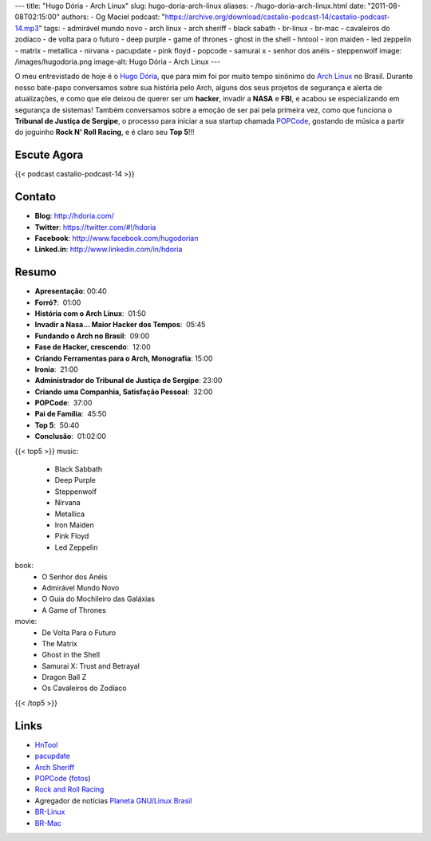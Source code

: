 ---
title: "Hugo Dória - Arch Linux"
slug: hugo-doria-arch-linux
aliases:
- /hugo-doria-arch-linux.html
date: "2011-08-08T02:15:00"
authors:
- Og Maciel
podcast: "https://archive.org/download/castalio-podcast-14/castalio-podcast-14.mp3"
tags:
- admirável mundo novo
- arch linux
- arch sheriff
- black sabath
- br-linux
- br-mac
- cavaleiros do zodíaco
- de volta para o futuro
- deep purple
- game of thrones
- ghost in the shell
- hntool
- iron maiden
- led zeppelin
- matrix
- metallica
- nirvana
- pacupdate
- pink floyd
- popcode
- samurai x
- senhor dos anéis
- steppenwolf
image: /images/hugodoria.png
image-alt: Hugo Dória - Arch Linux
---

O meu entrevistado de hoje é o `Hugo Dória`_, que para mim foi por muito tempo
sinônimo do `Arch Linux`_ no Brasil. Durante nosso bate-papo conversamos sobre
sua história pelo Arch, alguns dos seus projetos de segurança e alerta de
atualizações, e como que ele deixou de querer ser um \ **hacker**, invadir
a **NASA** e **FBI**, e acabou se especializando em segurança de sistemas!
Também conversamos sobre a emoção de ser pai pela primeira vez, como que
funciona o **Tribunal de Justiça de Sergipe**, o processo para iniciar a sua
startup chamada `POPCode`_, gostando de música a partir do joguinho **Rock N'
Roll Racing**, e é claro seu **Top 5**!!!

Escute Agora
------------

{{< podcast castalio-podcast-14 >}}


Contato
-------
- **Blog**: http://hdoria.com/
- **Twitter**: https://twitter.com/#!/hdoria
- **Facebook**: http://www.facebook.com/hugodorian
- **Linked.in**: http://www.linkedin.com/in/hdoria

Resumo
------
-  **Apresentação**: 00:40
-  **Forró?**:  01:00
-  **História com o Arch Linux**:  01:50
-  **Invadir a Nasa... Maior Hacker dos Tempos**:  05:45
-  **Fundando o Arch no Brasil**:  09:00
-  **Fase de Hacker, crescendo**:  12:00
-  **Criando Ferramentas para o Arch, Monografia**: 15:00
-  **Ironia**:  21:00
-  **Administrador do Tribunal de Justiça de Sergipe**: 23:00
-  **Criando uma Companhia, Satisfação Pessoal**:  32:00
-  **POPCode**:  37:00
-  **Pai de Família**:  45:50
-  **Top 5**:  50:40
-  **Conclusão**:  01:02:00

{{< top5 >}}
music:
    * Black Sabbath
    * Deep Purple
    * Steppenwolf
    * Nirvana
    * Metallica
    * Iron Maiden
    * Pink Floyd
    * Led Zeppelin
book:
    * O Senhor dos Anéis
    * Admirável Mundo Novo
    * O Guia do Mochileiro das Galáxias
    * A Game of Thrones
movie:
    * De Volta Para o Futuro
    * The Matrix
    * Ghost in the Shell
    * Samurai X: Trust and Betrayal
    * Dragon Ball Z
    * Os Cavaleiros do Zodíaco
{{< /top5 >}}

Links
-----
-  `HnTool`_
-  `pacupdate`_
-  `Arch Sheriff`_
-  `POPCode`_ (`fotos`_)
-  `Rock and Roll Racing`_
- Agregador de notícias `Planeta GNU/Linux Brasil`_
- `BR-Linux`_
- `BR-Mac`_


.. _Hugo Dória: http://hdoria.com/
.. _Arch Linux: http://www.archlinux.org/
.. _POPCode: http://www.popcode.com.br/
.. _Planeta GNU/Linux Brasil: http://planeta.gnulinuxbrasil.org/
.. _BR-Linux: http://br-linux.org/
.. _HnTool: http://code.google.com/p/hntool/
.. _BR-Mac: http://br-mac.org/
.. _pacupdate: https://code.google.com/p/pacupdate/
.. _Arch Sheriff: http://www.mail-archive.com/aur-general@archlinux.org/msg01001.html
.. _POPCode: http://www.popcode.com.br/
.. _Rock and Roll Racing: https://secure.wikimedia.org/wikipedia/pt/wiki/Rock_%26_Roll_Racing
.. _fotos: https://picasaweb.google.com/hugodoria/Popcode#
